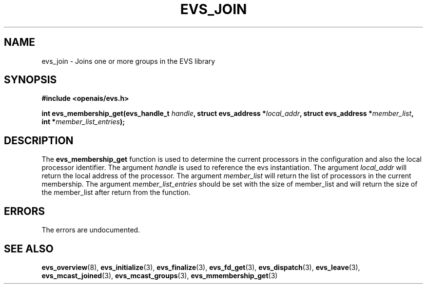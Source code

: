 .\"/*
.\" * Copyright (c) 2004 MontaVista Software, Inc.
.\" *
.\" * All rights reserved.
.\" *
.\" * Author: Steven Dake (sdake@redhat.com)
.\" *
.\" * This software licensed under BSD license, the text of which follows:
.\" * 
.\" * Redistribution and use in source and binary forms, with or without
.\" * modification, are permitted provided that the following conditions are met:
.\" *
.\" * - Redistributions of source code must retain the above copyright notice,
.\" *   this list of conditions and the following disclaimer.
.\" * - Redistributions in binary form must reproduce the above copyright notice,
.\" *   this list of conditions and the following disclaimer in the documentation
.\" *   and/or other materials provided with the distribution.
.\" * - Neither the name of the MontaVista Software, Inc. nor the names of its
.\" *   contributors may be used to endorse or promote products derived from this
.\" *   software without specific prior written permission.
.\" *
.\" * THIS SOFTWARE IS PROVIDED BY THE COPYRIGHT HOLDERS AND CONTRIBUTORS "AS IS"
.\" * AND ANY EXPRESS OR IMPLIED WARRANTIES, INCLUDING, BUT NOT LIMITED TO, THE
.\" * IMPLIED WARRANTIES OF MERCHANTABILITY AND FITNESS FOR A PARTICULAR PURPOSE
.\" * ARE DISCLAIMED. IN NO EVENT SHALL THE COPYRIGHT OWNER OR CONTRIBUTORS BE
.\" * LIABLE FOR ANY DIRECT, INDIRECT, INCIDENTAL, SPECIAL, EXEMPLARY, OR
.\" * CONSEQUENTIAL DAMAGES (INCLUDING, BUT NOT LIMITED TO, PROCUREMENT OF
.\" * SUBSTITUTE GOODS OR SERVICES; LOSS OF USE, DATA, OR PROFITS; OR BUSINESS
.\" * INTERRUPTION) HOWEVER CAUSED AND ON ANY THEORY OF LIABILITY, WHETHER IN
.\" * CONTRACT, STRICT LIABILITY, OR TORT (INCLUDING NEGLIGENCE OR OTHERWISE)
.\" * ARISING IN ANY WAY OUT OF THE USE OF THIS SOFTWARE, EVEN IF ADVISED OF
.\" * THE POSSIBILITY OF SUCH DAMAGE.
.\" */
.TH EVS_JOIN 3 2004-08-31 "openais Man Page" "Openais Programmer's Manual"
.SH NAME
evs_join \- Joins one or more groups in the EVS library
.SH SYNOPSIS
.B #include <openais/evs.h>
.sp
.BI "int evs_membership_get(evs_handle_t " handle ", struct evs_address *" local_addr ", struct evs_address *" member_list ", int *" member_list_entries ");
.SH DESCRIPTION
The
.B evs_membership_get
function is used to determine the current processors in the configuration and also
the local processor identifier.
The argument
.I handle
is used to reference the evs instantiation.
The argument 
.I local_addr
will return the local address of the processor.
The argument
.I member_list
will return the list of processors in the current membership.
The argument
.I member_list_entries
should be set with the size of member_list and will return the size of the
member_list after return from the function.
.PP
.SH ERRORS
The errors are undocumented.
.SH "SEE ALSO"
.BR evs_overview (8),
.BR evs_initialize (3),
.BR evs_finalize (3),
.BR evs_fd_get (3),
.BR evs_dispatch (3),
.BR evs_leave (3),
.BR evs_mcast_joined (3),
.BR evs_mcast_groups (3),
.BR evs_mmembership_get (3)
.PP
